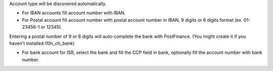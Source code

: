 Account type will be discovered automatically.

* For IBAN accounts fill account number with IBAN.
* For Postal account fill account number with postal account number in IBAN, 9 digits or 6 digits format (ex. 01-23456-1 or 12345).

Entering a postal number of 9 or 6 digits will auto-complete the bank with PostFinance. (You might create it if you haven't installed `l10n_ch_bank`)

* For bank account for ISR, select the bank and fill the CCP field in bank, optionally fill the account number with bank number.
